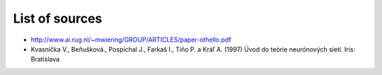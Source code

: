 List of sources
===============
- http://www.ai.rug.nl/~mwiering/GROUP/ARTICLES/paper-othello.pdf
- Kvasnička V., Beňušková., Pospíchal J., Farkaš I., Tiňo P. a Kráľ A. (1997)
  Úvod do teórie neurónových sietí. Iris: Bratislava
